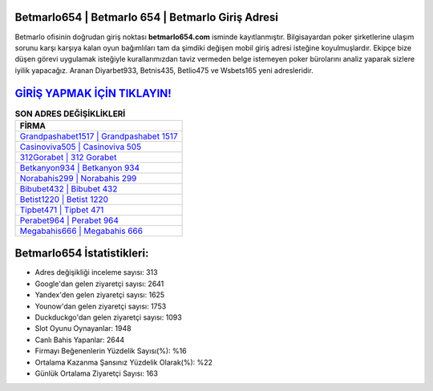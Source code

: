 ﻿Betmarlo654 | Betmarlo 654 | Betmarlo Giriş Adresi
===================================

.. image:: images/betmarlo-giris.jpg
   :width: 600
   
Betmarlo ofisinin doğrudan giriş noktası **betmarlo654.com** isminde kayıtlanmıştır. Bilgisayardan poker şirketlerine ulaşım sorunu karşı karşıya kalan oyun bağımlıları tam da şimdiki değişen mobil giriş adresi isteğine koyulmuşlardır. Ekipçe bize düşen görevi uygulamak isteğiyle kurallarımızdan taviz vermeden belge istemeyen poker bürolarını analiz yaparak sizlere iyilik yapacağız. Aranan Diyarbet933, Betnis435, Betlio475 ve Wsbets165 yeni adresleridir.

`GİRİŞ YAPMAK İÇİN TIKLAYIN! <https://uclck.me/gonow>`_
==============

.. list-table:: **SON ADRES DEĞİŞİKLİKLERİ**
   :widths: 100
   :header-rows: 1

   * - FİRMA
   * - `Grandpashabet1517 | Grandpashabet 1517 <grandpashabet1517-grandpashabet-1517-grandpashabet-giris-adresi.html>`_
   * - `Casinoviva505 | Casinoviva 505 <casinoviva505-casinoviva-505-casinoviva-giris-adresi.html>`_
   * - `312Gorabet | 312 Gorabet <312gorabet-312-gorabet-gorabet-giris-adresi.html>`_	 
   * - `Betkanyon934 | Betkanyon 934 <betkanyon934-betkanyon-934-betkanyon-giris-adresi.html>`_	 
   * - `Norabahis299 | Norabahis 299 <norabahis299-norabahis-299-norabahis-giris-adresi.html>`_ 
   * - `Bibubet432 | Bibubet 432 <bibubet432-bibubet-432-bibubet-giris-adresi.html>`_
   * - `Betist1220 | Betist 1220 <betist1220-betist-1220-betist-giris-adresi.html>`_	 
   * - `Tipbet471 | Tipbet 471 <tipbet471-tipbet-471-tipbet-giris-adresi.html>`_
   * - `Perabet964 | Perabet 964 <perabet964-perabet-964-perabet-giris-adresi.html>`_
   * - `Megabahis666 | Megabahis 666 <megabahis666-megabahis-666-megabahis-giris-adresi.html>`_
	 
Betmarlo654 İstatistikleri:
===================================	 
* Adres değişikliği inceleme sayısı: 313
* Google'dan gelen ziyaretçi sayısı: 2641
* Yandex'den gelen ziyaretçi sayısı: 1625
* Younow'dan gelen ziyaretçi sayısı: 1753
* Duckduckgo'dan gelen ziyaretçi sayısı: 1093
* Slot Oyunu Oynayanlar: 1948
* Canlı Bahis Yapanlar: 2644
* Firmayı Beğenenlerin Yüzdelik Sayısı(%): %16
* Ortalama Kazanma Şansınız Yüzdelik Olarak(%): %22
* Günlük Ortalama Ziyaretçi Sayısı: 163
